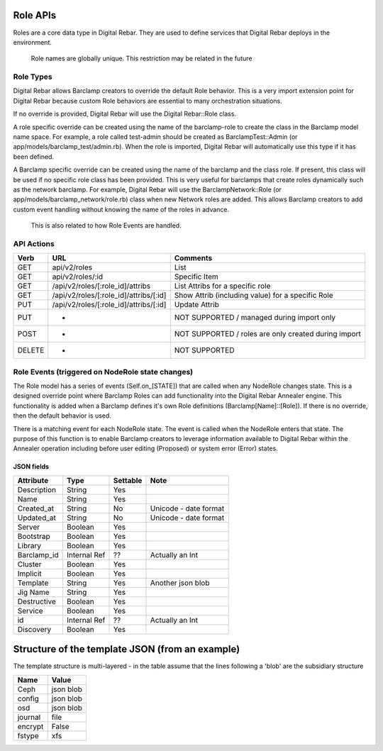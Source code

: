 .. index::
  pair: Role; API

.. _api_role:

Role APIs
~~~~~~~~~

Roles are a core data type in Digital Rebar.  They are used to define
services that Digital Rebar deploys in the environment.

    Role names are globally unique.  This restriction may be related in
    the future

Role Types
^^^^^^^^^^

Digital Rebar allows Barclamp creators to override the default Role
behavior.  This is a very import extension point for Digital Rebar
because custom Role behaviors are essential to many orchestration
situations.

If no override is provided, Digital Rebar will use the Digital
Rebar::Role class.

A role specific override can be created using the name of the
barclamp-role to create the class in the Barclamp model name space.  For
example, a role called test-admin should be created as
BarclampTest::Admin (or app/models/barclamp\_test/admin.rb).  When the
role is imported, Digital Rebar will automatically use this type if it
has been defined.

A Barclamp specific override can be created using the name of the
barclamp and the class role.  If present, this class will be used if no
specific role class has been provided.  This is very useful for barclamps
that create roles dynamically such as the network barclamp.  For example,
Digital Rebar will use the BarclampNetwork::Role (or
app/models/barclamp\_network/role.rb) class when new Network roles are
added.  This allows Barclamp creators to add custom event handling
without knowing the name of the roles in advance.

    This is also related to how Role Events are handled.

API Actions
^^^^^^^^^^^

+----------+-------------------------------------------+--------------------------------------------------------+
| Verb     | URL                                       | Comments                                               |
+==========+===========================================+========================================================+
| GET      | api/v2/roles                              | List                                                   |
+----------+-------------------------------------------+--------------------------------------------------------+
| GET      | api/v2/roles/:id                          | Specific Item                                          |
+----------+-------------------------------------------+--------------------------------------------------------+
| GET      | /api/v2/roles/[:role\_id]/attribs         | List Attribs for a specific role                       |
+----------+-------------------------------------------+--------------------------------------------------------+
| GET      | /api/v2/roles/[:role\_id]/attribs/[:id]   | Show Attrib (including value) for a specific Role      |
+----------+-------------------------------------------+--------------------------------------------------------+
| PUT      | /api/v2/roles/[:role\_id]/attribs/[:id]   | Update Attrib                                          |
+----------+-------------------------------------------+--------------------------------------------------------+
| PUT      | -                                         | NOT SUPPORTED / managed during import only             |
+----------+-------------------------------------------+--------------------------------------------------------+
| POST     | -                                         | NOT SUPPORTED / roles are only created during import   |
+----------+-------------------------------------------+--------------------------------------------------------+
| DELETE   | -                                         | NOT SUPPORTED                                          |
+----------+-------------------------------------------+--------------------------------------------------------+

Role Events (triggered on NodeRole state changes)
^^^^^^^^^^^^^^^^^^^^^^^^^^^^^^^^^^^^^^^^^^^^^^^^^

The Role model has a series of events (Self.on\_[STATE]) that are called
when any NodeRole changes state.  This is a designed override point where
Barclamp Roles can add functionality into the Digital Rebar Annealer
engine.  This functionality is added when a Barclamp defines it's own
Role definitions (Barclamp[Name]::[Role]).  If there is no override, then
the default behavior is used.

There is a matching event for each NodeRole state.  The event is called
when the NodeRole enters that state.  The purpose of this function is to
enable Barclamp creators to leverage information available to Digital
Rebar within the Annealer operation including before user editing
(Proposed) or system error (Error) states.

JSON fields
-----------

+----------------+----------------+------------+-------------------------+
| Attribute      | Type           | Settable   | Note                    |
+================+================+============+=========================+
| Description    | String         | Yes        |                         |
+----------------+----------------+------------+-------------------------+
| Name           | String         | Yes        |                         |
+----------------+----------------+------------+-------------------------+
| Created\_at    | String         | No         | Unicode - date format   |
+----------------+----------------+------------+-------------------------+
| Updated\_at    | String         | No         | Unicode - date format   |
+----------------+----------------+------------+-------------------------+
| Server         | Boolean        | Yes        |                         |
+----------------+----------------+------------+-------------------------+
| Bootstrap      | Boolean        | Yes        |                         |
+----------------+----------------+------------+-------------------------+
| Library        | Boolean        | Yes        |                         |
+----------------+----------------+------------+-------------------------+
| Barclamp\_id   | Internal Ref   | ??         | Actually an Int         |
+----------------+----------------+------------+-------------------------+
| Cluster        | Boolean        | Yes        |                         |
+----------------+----------------+------------+-------------------------+
| Implicit       | Boolean        | Yes        |                         |
+----------------+----------------+------------+-------------------------+
| Template       | String         | Yes        | Another json blob       |
+----------------+----------------+------------+-------------------------+
| Jig Name       | String         | Yes        |                         |
+----------------+----------------+------------+-------------------------+
| Destructive    | Boolean        | Yes        |                         |
+----------------+----------------+------------+-------------------------+
| Service        | Boolean        | Yes        |                         |
+----------------+----------------+------------+-------------------------+
| id             | Internal Ref   | ??         | Actually an Int         |
+----------------+----------------+------------+-------------------------+
| Discovery      | Boolean        | Yes        |                         |
+----------------+----------------+------------+-------------------------+

Structure of the template JSON (from an example)
~~~~~~~~~~~~~~~~~~~~~~~~~~~~~~~~~~~~~~~~~~~~~~~~

The template structure is multi-layered - in the table assume that the
lines following a 'blob' are the subsidiary structure

+-----------+-------------+
| Name      | Value       |
+===========+=============+
| Ceph      | json blob   |
+-----------+-------------+
| config    | json blob   |
+-----------+-------------+
| osd       | json blob   |
+-----------+-------------+
| journal   | file        |
+-----------+-------------+
| encrypt   | False       |
+-----------+-------------+
| fstype    | xfs         |
+-----------+-------------+

